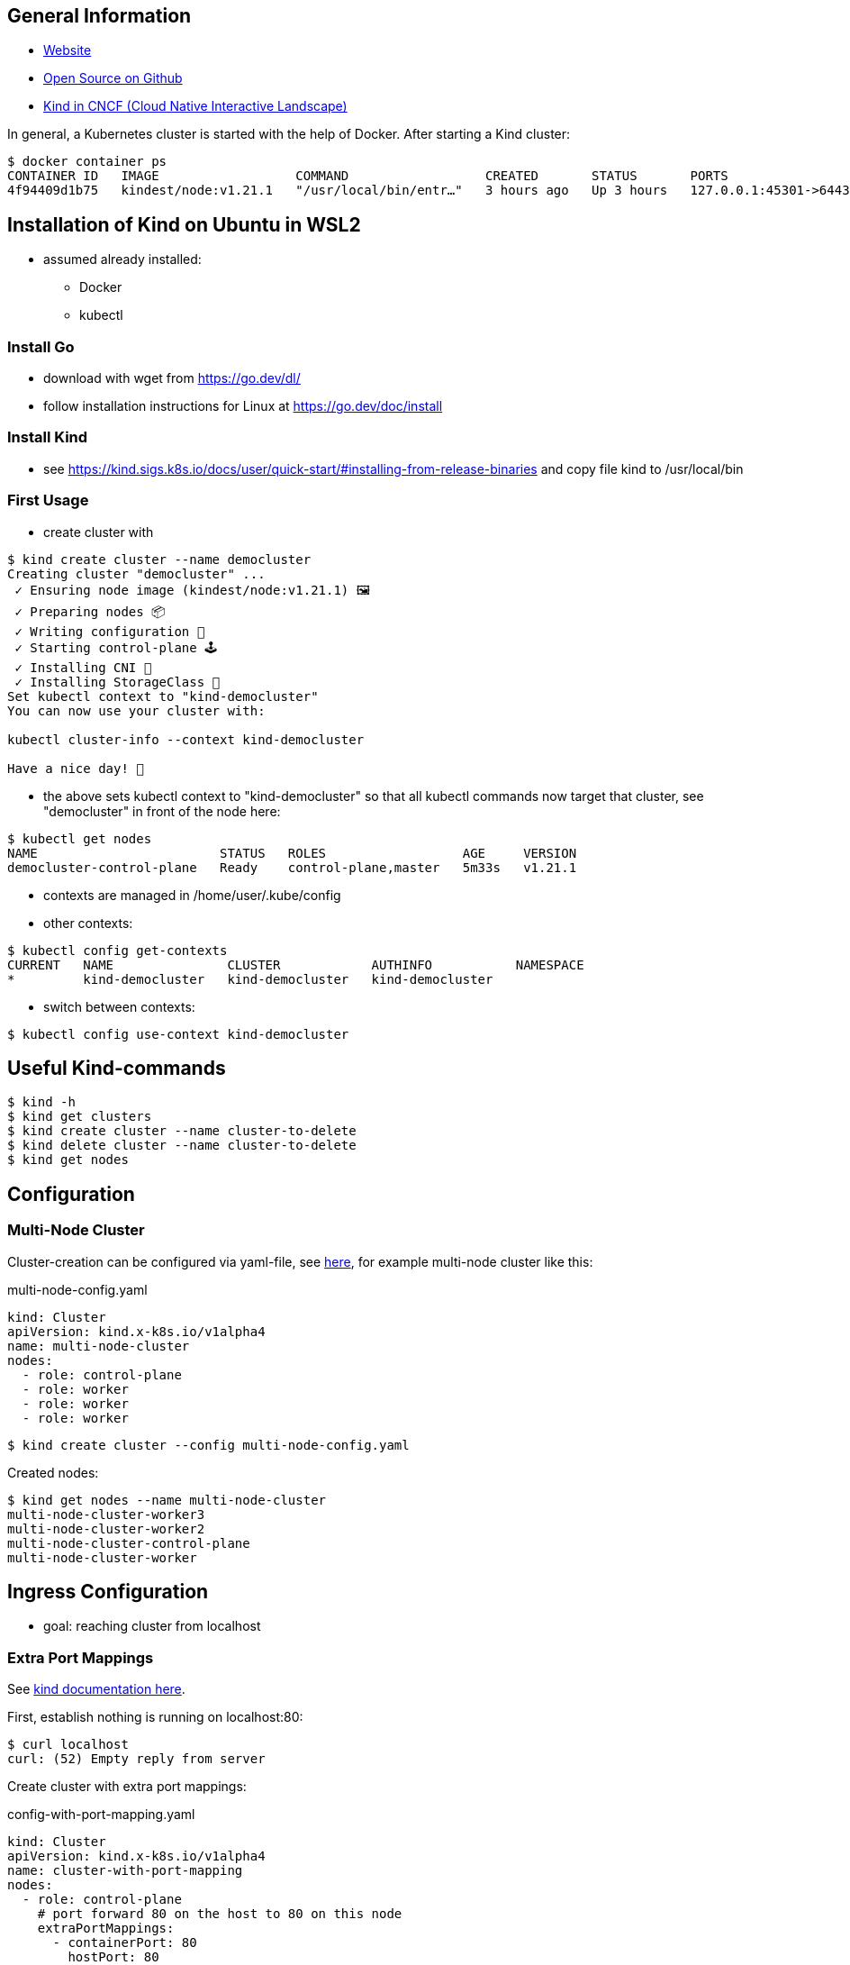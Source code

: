 == General Information
* https://kind.sigs.k8s.io[Website]
* https://github.com/kubernetes-sigs/kind/[Open Source on Github]
* https://landscape.cncf.io/?selected=kind[Kind in CNCF (Cloud Native Interactive Landscape)]

In general, a Kubernetes cluster is started with the help of Docker. After starting a Kind cluster:

----
$ docker container ps
CONTAINER ID   IMAGE                  COMMAND                  CREATED       STATUS       PORTS                       NAMES
4f94409d1b75   kindest/node:v1.21.1   "/usr/local/bin/entr…"   3 hours ago   Up 3 hours   127.0.0.1:45301->6443/tcp   democluster-control-plane
----

== Installation of Kind on Ubuntu in WSL2

* assumed already installed:
** Docker
** kubectl

=== Install Go
** download with wget from https://go.dev/dl/
** follow installation instructions for Linux at https://go.dev/doc/install

=== Install Kind
* see https://kind.sigs.k8s.io/docs/user/quick-start/#installing-from-release-binaries and copy file
kind to /usr/local/bin


=== First Usage
* create cluster with

[source, terminal]
----
$ kind create cluster --name democluster
Creating cluster "democluster" ...
 ✓ Ensuring node image (kindest/node:v1.21.1) 🖼
 ✓ Preparing nodes 📦
 ✓ Writing configuration 📜
 ✓ Starting control-plane 🕹️
 ✓ Installing CNI 🔌
 ✓ Installing StorageClass 💾
Set kubectl context to "kind-democluster"
You can now use your cluster with:

kubectl cluster-info --context kind-democluster

Have a nice day! 👋
----

* the above sets kubectl context to "kind-democluster" so that all kubectl commands now target that cluster, see
"democluster" in front of the node here:

----
$ kubectl get nodes
NAME                        STATUS   ROLES                  AGE     VERSION
democluster-control-plane   Ready    control-plane,master   5m33s   v1.21.1
----

* contexts are managed in /home/user/.kube/config
* other contexts:
----
$ kubectl config get-contexts
CURRENT   NAME               CLUSTER            AUTHINFO           NAMESPACE
*         kind-democluster   kind-democluster   kind-democluster
----
* switch between contexts:
----
$ kubectl config use-context kind-democluster
----

== Useful Kind-commands
----
$ kind -h
$ kind get clusters
$ kind create cluster --name cluster-to-delete
$ kind delete cluster --name cluster-to-delete
$ kind get nodes
----

== Configuration
=== Multi-Node Cluster
Cluster-creation can be configured via yaml-file, see https://kind.sigs.k8s.io/docs/user/configuration/[here], for
example multi-node cluster like this:

.multi-node-config.yaml
[source, yaml]
----
kind: Cluster
apiVersion: kind.x-k8s.io/v1alpha4
name: multi-node-cluster
nodes:
  - role: control-plane
  - role: worker
  - role: worker
  - role: worker
----

----
$ kind create cluster --config multi-node-config.yaml
----

Created nodes:

----
$ kind get nodes --name multi-node-cluster
multi-node-cluster-worker3
multi-node-cluster-worker2
multi-node-cluster-control-plane
multi-node-cluster-worker
----

== Ingress Configuration
* goal: reaching cluster from localhost

=== Extra Port Mappings
See https://kind.sigs.k8s.io/docs/user/configuration/#extra-port-mappings[kind documentation here].

First, establish nothing is running on localhost:80:
----
$ curl localhost
curl: (52) Empty reply from server
----

Create cluster with extra port mappings:

.config-with-port-mapping.yaml
[source, yaml]
----
kind: Cluster
apiVersion: kind.x-k8s.io/v1alpha4
name: cluster-with-port-mapping
nodes:
  - role: control-plane
    # port forward 80 on the host to 80 on this node
    extraPortMappings:
      - containerPort: 80
        hostPort: 80
        # optional: set the bind address on the host
        # 0.0.0.0 is the current default
        listenAddress: "127.0.0.1"
        # optional: set the protocol to one of TCP, UDP, SCTP.
        # TCP is the default
        protocol: TCP

----

----
$ kind create cluster --config config-with-port-mapping.yaml
----

Create pod that simply returns some text on port 80:

.simple-http-pod.yaml
[source,yaml]
----
kind: Pod
apiVersion: v1
metadata:
  name: foo
spec:
  containers:
    - name: foo
      image: hashicorp/http-echo:0.2.3
      args:
        - "-text=foo"
      ports:
        - containerPort: 5678
          hostPort: 80
----

----
$ kubectl apply -f simple-http-pod.yaml
----

Check localhost again:

----
$ curl localhost
foo
----


== Sources
* https://kind.sigs.k8s.io[Kind Homepage]
* https://www.youtube.com/watch?v=m-IlbCgSzkc[How to run Kubernetes locally with Kind, That DevOps Guy, YouTube,
10:48.], shows installation and examples

